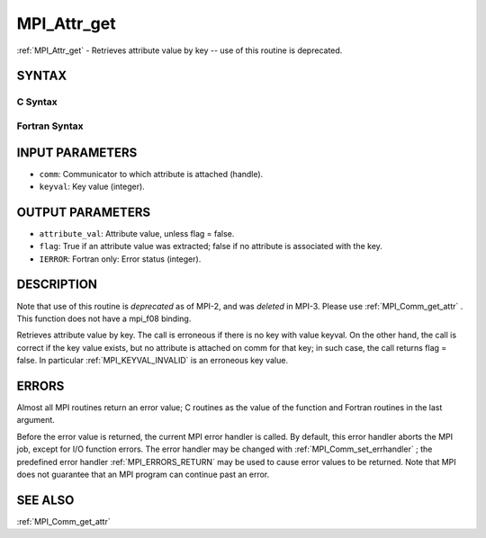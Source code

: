 .. _MPI_Attr_get:

MPI_Attr_get
~~~~~~~~~~~~

:ref:`MPI_Attr_get`  - Retrieves attribute value by key -- use of this
routine is deprecated.

SYNTAX
======

C Syntax
--------

.. code-block:: c
   :linenos:

   #include <mpi.h>
   int MPI_Attr_get(MPI_Comm comm, int keyval,void *attribute_val,
   	int *flag )

Fortran Syntax
--------------

.. code-block:: fortran
   :linenos:

   INCLUDE 'mpif.h'
   MPI_ATTR_GET(COMM, KEYVAL, ATTRIBUTE_VAL, FLAG, IERROR)
   	INTEGER	COMM, KEYVAL, ATTRIBUTE_VAL, IERROR
   	LOGICAL	FLAG

INPUT PARAMETERS
================

* ``comm``: Communicator to which attribute is attached (handle). 

* ``keyval``: Key value (integer). 

OUTPUT PARAMETERS
=================

* ``attribute_val``: Attribute value, unless flag = false. 

* ``flag``: True if an attribute value was extracted; false if no attribute is associated with the key. 

* ``IERROR``: Fortran only: Error status (integer). 

DESCRIPTION
===========

Note that use of this routine is *deprecated* as of MPI-2, and was
*deleted* in MPI-3. Please use :ref:`MPI_Comm_get_attr` . This function does not
have a mpi_f08 binding.

Retrieves attribute value by key. The call is erroneous if there is no
key with value keyval. On the other hand, the call is correct if the key
value exists, but no attribute is attached on comm for that key; in such
case, the call returns flag = false. In particular :ref:`MPI_KEYVAL_INVALID`  is
an erroneous key value.

ERRORS
======

Almost all MPI routines return an error value; C routines as the value
of the function and Fortran routines in the last argument.

Before the error value is returned, the current MPI error handler is
called. By default, this error handler aborts the MPI job, except for
I/O function errors. The error handler may be changed with
:ref:`MPI_Comm_set_errhandler` ; the predefined error handler :ref:`MPI_ERRORS_RETURN` 
may be used to cause error values to be returned. Note that MPI does not
guarantee that an MPI program can continue past an error.

SEE ALSO
========

| :ref:`MPI_Comm_get_attr` 

.. seealso:: :ref:`MPI_Comm_get_attr` :ref:`MPI_Comm_set_errhandler`

